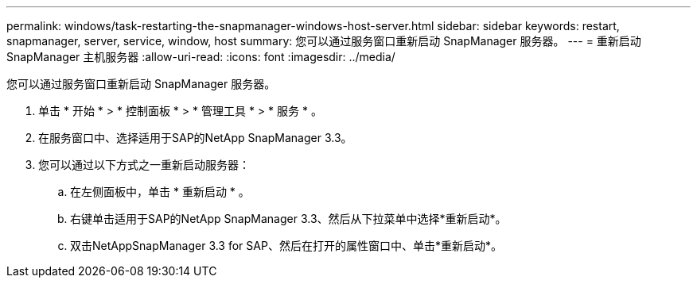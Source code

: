 ---
permalink: windows/task-restarting-the-snapmanager-windows-host-server.html 
sidebar: sidebar 
keywords: restart, snapmanager, server, service, window, host 
summary: 您可以通过服务窗口重新启动 SnapManager 服务器。 
---
= 重新启动 SnapManager 主机服务器
:allow-uri-read: 
:icons: font
:imagesdir: ../media/


[role="lead"]
您可以通过服务窗口重新启动 SnapManager 服务器。

. 单击 * 开始 * > * 控制面板 * > * 管理工具 * > * 服务 * 。
. 在服务窗口中、选择适用于SAP的NetApp SnapManager 3.3。
. 您可以通过以下方式之一重新启动服务器：
+
.. 在左侧面板中，单击 * 重新启动 * 。
.. 右键单击适用于SAP的NetApp SnapManager 3.3、然后从下拉菜单中选择*重新启动*。
.. 双击NetAppSnapManager 3.3 for SAP、然后在打开的属性窗口中、单击*重新启动*。



